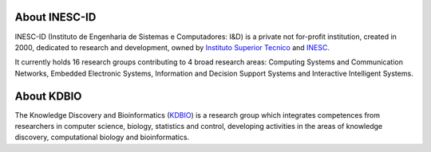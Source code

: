 .. title: INESC ID (Lisbon, Portugal)
.. tags: groups
.. geolocation: -9.140801, 38.736410
.. link: http://www.inesc-id.pt
.. members: Pedro T. Monteiro
.. description: INESC-ID is a private not for-profit research institution, home to the Knowledge Discovery and Bioinformatics (KDBIO) group.

About INESC-ID
==============

INESC-ID (Instituto de Engenharia de Sistemas e Computadores: I&D) is a private not for-profit institution, created in 2000, dedicated to research and development,
owned by `Instituto Superior Tecnico <http://tecnico.ulisboa.pt>`_ and `INESC <http://www.inesc.pt>`_.

It currently holds 16 research groups contributing to 4 broad research areas: Computing Systems and Communication Networks, Embedded Electronic Systems, Information and Decision Support Systems and Interactive Intelligent Systems. 

About KDBIO
===========

The Knowledge Discovery and Bioinformatics (`KDBIO <http://kdbio.inesc-id.pt>`_) is a research group which integrates competences from researchers
in computer science, biology, statistics and control, developing activities in the areas of knowledge discovery, computational biology and bioinformatics.


